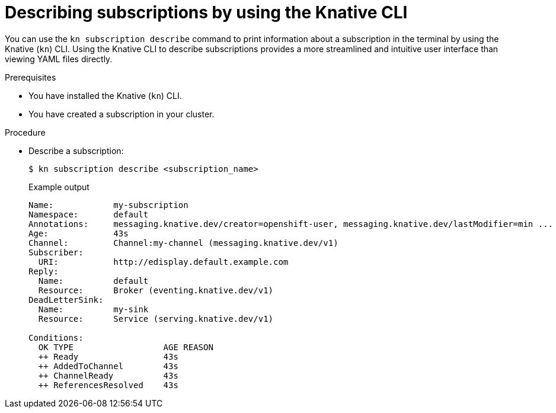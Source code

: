 // Module included in the following assemblies:
//
// * /serverless/develop/serverless-subs.adoc

:_mod-docs-content-type: PROCEDURE
[id="serverless-describe-subs-kn_{context}"]
= Describing subscriptions by using the Knative CLI

You can use the `kn subscription describe` command to print information about a subscription in the terminal by using the Knative (`kn`) CLI. Using the Knative CLI to describe subscriptions provides a more streamlined and intuitive user interface than viewing YAML files directly.

.Prerequisites

* You have installed the Knative (`kn`) CLI.
* You have created a subscription in your cluster.

.Procedure

* Describe a subscription:
+
[source,terminal]
----
$ kn subscription describe <subscription_name>
----
+
.Example output
[source,terminal]
----
Name:            my-subscription
Namespace:       default
Annotations:     messaging.knative.dev/creator=openshift-user, messaging.knative.dev/lastModifier=min ...
Age:             43s
Channel:         Channel:my-channel (messaging.knative.dev/v1)
Subscriber:
  URI:           http://edisplay.default.example.com
Reply:
  Name:          default
  Resource:      Broker (eventing.knative.dev/v1)
DeadLetterSink:
  Name:          my-sink
  Resource:      Service (serving.knative.dev/v1)

Conditions:
  OK TYPE                  AGE REASON
  ++ Ready                 43s
  ++ AddedToChannel        43s
  ++ ChannelReady          43s
  ++ ReferencesResolved    43s
----